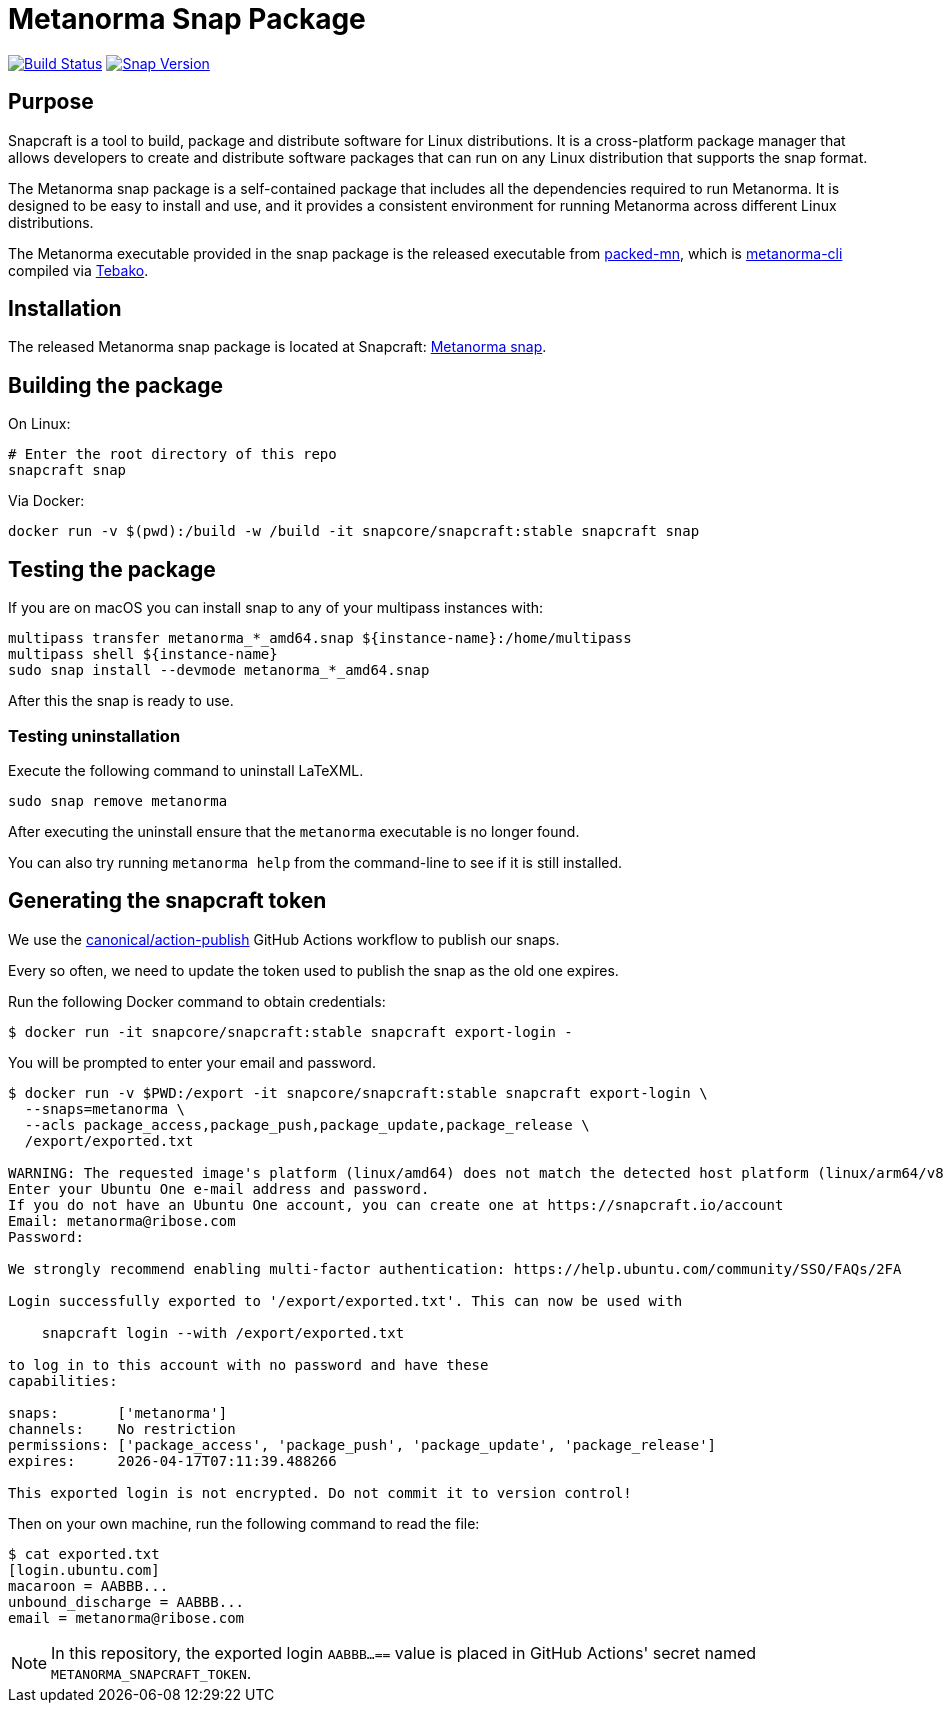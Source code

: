 = Metanorma Snap Package

image:https://github.com/metanorma/metanorma-snap/workflows/main/badge.svg["Build Status", link="https://github.com/metanorma/metanorma-snap/actions?query=workflow%3Amain"]
image:https://snapcraft.io/metanorma/badge.svg["Snap Version", link="https://snapcraft.io/metanorma"]

== Purpose

Snapcraft is a tool to build, package and distribute software for Linux
distributions. It is a cross-platform package manager that allows developers
to create and distribute software packages that can run on any Linux
distribution that supports the snap format.

The Metanorma snap package is a self-contained package that includes all the
dependencies required to run Metanorma. It is designed to be easy to install
and use, and it provides a consistent environment for running Metanorma
across different Linux distributions.

The Metanorma executable provided in the snap package is the released executable
from https://github.com/metanorma/packed-mn[packed-mn], which is
https://github.com/metanorma/metanorma-cli[metanorma-cli] compiled via
https://github.com/tamatebako/tebako[Tebako].


== Installation

The released Metanorma snap package is located at Snapcraft:
https://snapcraft.io/metanorma[Metanorma snap].


== Building the package

On Linux:

[source,sh]
----
# Enter the root directory of this repo
snapcraft snap
----

Via Docker:

[source,sh]
----
docker run -v $(pwd):/build -w /build -it snapcore/snapcraft:stable snapcraft snap
----

== Testing the package

If you are on macOS you can install snap to any of your multipass instances with:

[source,sh]
----
multipass transfer metanorma_*_amd64.snap ${instance-name}:/home/multipass
multipass shell ${instance-name}
sudo snap install --devmode metanorma_*_amd64.snap
----

After this the snap is ready to use.

=== Testing uninstallation

Execute the following command to uninstall LaTeXML.

[source,sh]
----
sudo snap remove metanorma
----

After executing the uninstall ensure that the `metanorma` executable is no longer found.

You can also try running `metanorma help` from the command-line to see if it is still installed.


== Generating the snapcraft token

We use the https://github.com/canonical/action-publish[canonical/action-publish]
GitHub Actions workflow to publish our snaps.

Every so often, we need to update the token used to publish the snap as the old
one expires.

Run the following Docker command to obtain credentials:

[source,sh]
----
$ docker run -it snapcore/snapcraft:stable snapcraft export-login -
----

You will be prompted to enter your email and password.

[source,sh]
----
$ docker run -v $PWD:/export -it snapcore/snapcraft:stable snapcraft export-login \
  --snaps=metanorma \
  --acls package_access,package_push,package_update,package_release \
  /export/exported.txt

WARNING: The requested image's platform (linux/amd64) does not match the detected host platform (linux/arm64/v8) and no specific platform was requested
Enter your Ubuntu One e-mail address and password.
If you do not have an Ubuntu One account, you can create one at https://snapcraft.io/account
Email: metanorma@ribose.com
Password:

We strongly recommend enabling multi-factor authentication: https://help.ubuntu.com/community/SSO/FAQs/2FA

Login successfully exported to '/export/exported.txt'. This can now be used with

    snapcraft login --with /export/exported.txt

to log in to this account with no password and have these
capabilities:

snaps:       ['metanorma']
channels:    No restriction
permissions: ['package_access', 'package_push', 'package_update', 'package_release']
expires:     2026-04-17T07:11:39.488266

This exported login is not encrypted. Do not commit it to version control!
----

Then on your own machine, run the following command to read the file:

[source,sh]
----
$ cat exported.txt
[login.ubuntu.com]
macaroon = AABBB...
unbound_discharge = AABBB...
email = metanorma@ribose.com
----

NOTE: In this repository, the exported login `AABBB...==` value is placed in
GitHub Actions' secret named `METANORMA_SNAPCRAFT_TOKEN`.

